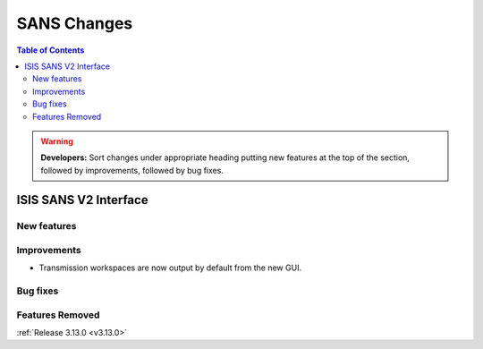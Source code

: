 ============
SANS Changes
============

.. contents:: Table of Contents
   :local:

.. warning:: **Developers:** Sort changes under appropriate heading
    putting new features at the top of the section, followed by
    improvements, followed by bug fixes.

ISIS SANS V2 Interface
----------------------

New features
############

Improvements
############
* Transmission workspaces are now output by default from the new GUI.

Bug fixes
#########

Features Removed
################

:ref:`Release 3.13.0 <v3.13.0>`